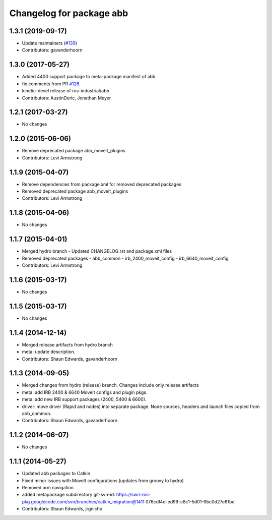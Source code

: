 ^^^^^^^^^^^^^^^^^^^^^^^^^
Changelog for package abb
^^^^^^^^^^^^^^^^^^^^^^^^^

1.3.1 (2019-09-17)
------------------
* Update maintainers (`#139 <https://github.com/ros-industrial/abb/issues/139>`_)
* Contributors: gavanderhoorn

1.3.0 (2017-05-27)
------------------
* Added 4400 support package to meta-package manifest of abb.
* fix comments from PR `#126 <https://github.com/ros-industrial/abb/issues/126>`_.
* kinetic-devel release of ros-industrial/abb
* Contributors: AustinDeric, Jonathan Meyer

1.2.1 (2017-03-27)
------------------
* No changes

1.2.0 (2015-06-06)
------------------
* Remove deprecated package abb_moveit_plugins
* Contributors: Levi Armstrong

1.1.9 (2015-04-07)
------------------
* Remove dependencies from package.xml for removed deprecated packages
* Removed deprecated package abb_moveit_plugins
* Contributors: Levi Armstrong

1.1.8 (2015-04-06)
------------------
* No changes

1.1.7 (2015-04-01)
------------------
* Merged hydro branch
  - Updated CHANGELOG.rst and package.xml files
* Removed deprecated packages
  - abb_common
  - irb_2400_moveit_config
  - irb_6640_moveit_config
* Contributors: Levi Armstrong

1.1.6 (2015-03-17)
------------------
* No changes

1.1.5 (2015-03-17)
------------------
* No changes

1.1.4 (2014-12-14)
------------------
* Merged release artifacts from hydro branch
* meta: update description.
* Contributors: Shaun Edwards, gavanderhoorn

1.1.3 (2014-09-05)
------------------
* Merged changes from hydro (release) branch.  Changes include only release artifacts
* meta: add IRB 2400 & 6640 MoveIt configs and plugin pkgs.
* meta: add new IRB support packages (2400, 5400 & 6600).
* driver: move driver (Rapid and nodes) into separate package.
  Node sources, headers and launch files copied from abb_common.
* Contributors: Shaun Edwards, gavanderhoorn

1.1.2 (2014-06-07)
------------------
* No changes

1.1.1 (2014-05-27)
------------------
* Updated abb packages to Catkin
* Fixed minor issues with MoveIt configurations (updates from groovy to hydro)
* Removed arm navigation
* added metapackage subdirectory
  git-svn-id: https://swri-ros-pkg.googlecode.com/svn/branches/catkin_migration@1411 076cdf4d-ed99-c8c1-5d01-9bc0d27e81bd
* Contributors: Shaun Edwards, jrgnicho
